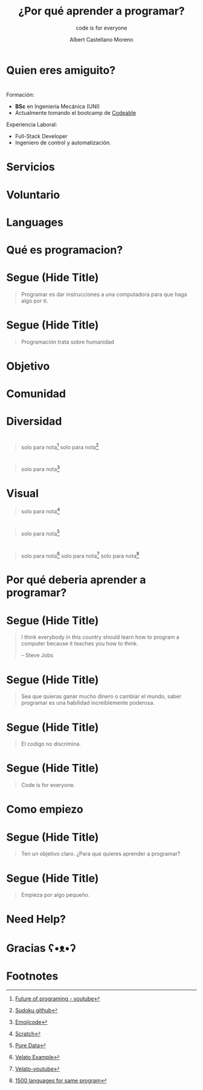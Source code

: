 * Slide Options                           :noexport:
# ======= Appear in cover-slide ====================
#+TITLE: ¿Por qué aprender a programar?
#+SUBTITLE: code is for everyone
#+AUTHOR: Albert Castellano Moreno

# ======= Appear in thank-you-slide ================
#+GITHUB: http://github.com/acastemoreno
#+COMPANY: QODE

# ======= Appear under each slide ==================
#+FAVICON: images/qode-logo.png
#+ICON: images/qode-logo.png
#+HASHTAG: #programming #learning #inel

# ======= Google Analytics =========================
#+ANALYTICS: ----

# ======= Org settings =========================
#+EXCLUDE_TAGS: noexport
#+OPTIONS: toc:nil num:nil ^:nil

#+HTML_HEAD: <link rel="stylesheet" type="text/css" href="theme/css/custom.css" />

* Quien eres amiguito?
  :PROPERTIES:
  :SLIDE:    segue dark quote
  :ASIDE:    right bottom
  :ARTICLE:  flexbox vleft auto-fadein
  :END:

* 
  :PROPERTIES:
  :SLIDE: me
  :END:
#+BEGIN_CENTER
#+BEGIN_EXPORT html
<div class="present">
  <img class="photo" src="images/photo.jpg">
  <div>
#+END_EXPORT
Formación:
- *BSc* en Ingeniería Mecánica (UNI)
- Actualmente tomando el bootcamp de [[https://codeable.pe/][Codeable]]
Experiencia Laboral:
- Full-Stack Developer
- Ingeniero de control y automatización.
#+BEGIN_EXPORT html
  </div>
<div>
#+END_EXPORT
#+END_CENTER

* Servicios
#+BEGIN_CENTER
#+ATTR_HTML: :width 1000px
[[file:images/servicios.png]]
#+END_CENTER

* Voluntario
#+BEGIN_CENTER
#+ATTR_HTML: :width 800px
[[file:images/voluntario.png]]
#+END_CENTER

* Languages
#+BEGIN_CENTER
#+ATTR_HTML: :width 900px
[[file:images/languages.png]]
#+END_CENTER

* Qué es programacion?
  :PROPERTIES:
  :SLIDE:    segue dark quote
  :ASIDE:    right bottom
  :ARTICLE:  flexbox vleft auto-fadein
  :END:

* Segue (Hide Title)
  :PROPERTIES:
  :TITLE: hide
  :SLIDE: segue dark quote
  :ASIDE: right bottom
  :ARTICLE: flexbox vleft auto-fadein line-through
  :END:
#+BEGIN_QUOTE
Programar es dar instrucciones a una computadora para que haga algo por ti.
#+END_QUOTE

* 
  :PROPERTIES:
  :FILL:     images/people.jpg
  :TITLE:    white
  :SLIDE:    white cover-image
  :END:

* Segue (Hide Title)
  :PROPERTIES:
  :TITLE: hide
  :SLIDE: segue dark quote
  :ASIDE: right bottom
  :ARTICLE: flexbox vleft auto-fadein
  :END:
#+BEGIN_QUOTE
Programación trata sobre humanidad
#+END_QUOTE

* Objetivo
  :PROPERTIES:
  :SLIDE:    segue dark quote
  :ASIDE:    right bottom
  :ARTICLE:  flexbox vleft auto-fadein
  :END:

* 
  :PROPERTIES:
  :FILL:     images/help-people.jpg
  :TITLE:    white
  :SLIDE:    white cover-image
  :END:

* Comunidad
  :PROPERTIES:
  :SLIDE:    segue dark quote
  :ASIDE:    right bottom
  :ARTICLE:  flexbox vleft auto-fadein
  :END:

* 
  :PROPERTIES:
  :FILL:     images/working-together.jpg
  :TITLE:    white
  :SLIDE:    white cover-image
  :END:

* 
  :PROPERTIES:
  :FILL:     images/elixir-girls.jpg
  :TITLE:    white
  :SLIDE:    white cover-image
  :END:

* 
  :PROPERTIES:
  :FILL:     images/elixir_child.jpeg
  :TITLE:    white
  :SLIDE:    white cover-image
  :END:

* 
  :PROPERTIES:
  :FILL:     images/elixir-with-love.jpg
  :TITLE:    white
  :SLIDE:    white contain-image
  :END:

* 
  :PROPERTIES:
  :FILL:     images/elixir-with-love-stickers.jpg
  :TITLE:    white
  :SLIDE:    white contain-image
  :END:

* Diversidad
  :PROPERTIES:
  :SLIDE:    segue dark quote
  :ASIDE:    right bottom
  :ARTICLE:  flexbox vleft auto-fadein
  :END:

* 
  :PROPERTIES:
  :FILL:     images/diversidad.jpg
  :TITLE:    white
  :SLIDE:    white cover-image
  :END:

* 
  :PROPERTIES:
  :FILL:     images/code-laptop.jpeg
  :TITLE:    white
  :SLIDE:    white cover-image
  :END:

* 
  :PROPERTIES:
  :FILL:     images/java.png
  :TITLE:    white
  :SLIDE:    white contain-image
  :END:

* 
  :PROPERTIES:
  :FILL:     images/elixir.png
  :TITLE:    white
  :SLIDE:    white cover-image
  :END:

* 
  :PROPERTIES:
  :FILL:     images/topicos.png
  :TITLE:    white
  :SLIDE:    white cover-image
  :END:

#+ATTR_HTML: :class note
#+BEGIN_QUOTE
solo para nota[fn:8]
solo para nota[fn:9]
#+END_QUOTE

* 
  :PROPERTIES:
  :FILL:     images/emojicode.jpg
  :TITLE:    white
  :SLIDE:    white contain-image
  :END:
#+ATTR_HTML: :class note
#+BEGIN_QUOTE
solo para nota[fn:1]
#+END_QUOTE

* Visual
#+BEGIN_CENTER
#+ATTR_HTML: :width 550px
[[file:images/scratch.png]]
#+END_CENTER

#+ATTR_HTML: :class note
#+BEGIN_QUOTE
solo para nota[fn:2]
#+END_QUOTE

* 
  :PROPERTIES:
  :FILL:     images/puredata.png
  :TITLE:    white
  :SLIDE:    white cover-image
  :END:

#+ATTR_HTML: :class note
#+BEGIN_QUOTE
solo para nota[fn:3]
#+END_QUOTE

* 
  :PROPERTIES:
  :FILL:     images/Piet_hello_big.png
  :TITLE:    white
  :SLIDE:    white contain-image
  :END:

* 
  :PROPERTIES:
  :FILL:     images/velato.jpeg
  :TITLE:    white
  :SLIDE:    white contain-image
  :END:
#+ATTR_HTML: :class note
#+BEGIN_QUOTE
solo para nota[fn:6]
solo para nota[fn:7]
solo para nota[fn:5]
#+END_QUOTE

* Por qué deberia aprender a programar?
  :PROPERTIES:
  :SLIDE:    segue dark quote
  :ASIDE:    right bottom
  :ARTICLE:  flexbox vleft auto-fadein
  :END:

* Segue (Hide Title)
  :PROPERTIES:
  :TITLE: hide
  :SLIDE: segue dark quote
  :ASIDE: right bottom
  :ARTICLE: flexbox vleft auto-fadein
  :END:
#+BEGIN_QUOTE
I think everybody in this country should learn how to program a computer because it teaches you how to think.

  -- Steve Jobs
#+END_QUOTE

* 
  :PROPERTIES:
  :FILL:     images/la-creacion.jpg
  :TITLE:    white
  :SLIDE:    white contain-image
  :END:

* 
  :PROPERTIES:
  :FILL:     images/creative.jpg
  :TITLE:    white
  :SLIDE:    white contain-image
  :END:

* Segue (Hide Title)
  :PROPERTIES:
  :TITLE: hide
  :SLIDE: segue dark quote
  :ASIDE: right bottom
  :ARTICLE: flexbox vleft auto-fadein
  :END:
#+BEGIN_QUOTE
Sea que quieras ganar mucho dinero o cambiar el mundo, saber programar es una habilidad increiblemente poderosa.
#+END_QUOTE

* Segue (Hide Title)
  :PROPERTIES:
  :TITLE: hide
  :SLIDE: segue dark quote
  :ASIDE: right bottom
  :ARTICLE: flexbox vleft auto-fadein
  :END:
#+BEGIN_QUOTE
El codigo no discrimina.
#+END_QUOTE

* Segue (Hide Title)
  :PROPERTIES:
  :TITLE: hide
  :SLIDE: segue dark quote
  :ASIDE: right bottom
  :ARTICLE: flexbox vleft auto-fadein
  :END:
#+BEGIN_QUOTE
Code is for everyone.
#+END_QUOTE

* 
  :PROPERTIES:
  :FILL:     images/ratatouille.jpg
  :TITLE:    white
  :SLIDE:    white contain-image
  :END:

* 
  :PROPERTIES:
  :FILL:     images/mindset.png
  :TITLE:    white
  :SLIDE:    white contain-image
  :END:

* Como empiezo
  :PROPERTIES:
  :SLIDE:    segue dark quote
  :ASIDE:    right bottom
  :ARTICLE:  flexbox vleft auto-fadein
  :END:

* Segue (Hide Title)
  :PROPERTIES:
  :TITLE: hide
  :SLIDE: segue dark quote
  :ASIDE: right bottom
  :ARTICLE: flexbox vleft auto-fadein
  :END:
#+BEGIN_QUOTE
Ten un objetivo claro. ¿Para que quieres aprender a programar?
#+END_QUOTE

* Segue (Hide Title)
  :PROPERTIES:
  :TITLE: hide
  :SLIDE: segue dark quote
  :ASIDE: right bottom
  :ARTICLE: flexbox vleft auto-fadein
  :END:
#+BEGIN_QUOTE
Empieza por algo pequeño.
#+END_QUOTE

* Need Help?
  :PROPERTIES:
  :SLIDE:    segue dark quote
  :ASIDE:    right bottom
  :ARTICLE:  flexbox vleft auto-fadein
  :END:

* 
  :PROPERTIES:
  :FILL:     images/codeable.png
  :TITLE:    white
  :SLIDE:    white contain-image
  :END:

* Gracias ʕ•ᴥ•ʔ
:PROPERTIES:
:SLIDE: thank-you-slide segue
:ASIDE: right
:ARTICLE: flexbox vleft auto-fadein
:END:

* Footnotes
[fn:1] [[https://www.emojicode.org/docs/guides/compile-and-run.html][Emojicode]]
[fn:2] [[https://scratch.mit.edu/projects/378837638/][Scratch]]
[fn:3] [[https://pragprog.com/book/thsound/programming-sound-with-pure-data][Pure Data]]
[fn:4] [[https://www.dangermouse.net/esoteric/piet/samples.html][Piet]]
[fn:5] [[http://www.99-bottles-of-beer.net/abc.html][1500 languages for same program]]
[fn:6] [[https://github.com/thorncp/hello-velato][Velato Example]]
[fn:7] [[https://www.youtube.com/watch?v=Fhni-6Q5z80][Velato-youtube]]
[fn:8] [[https://www.youtube.com/watch?v=8pTEmbeENF4][Future of programing - youtube]]
[fn:9] [[https://github.com/acastemoreno/Sudoku-solver/blob/master/sudoku.pl][Sudoku github]]